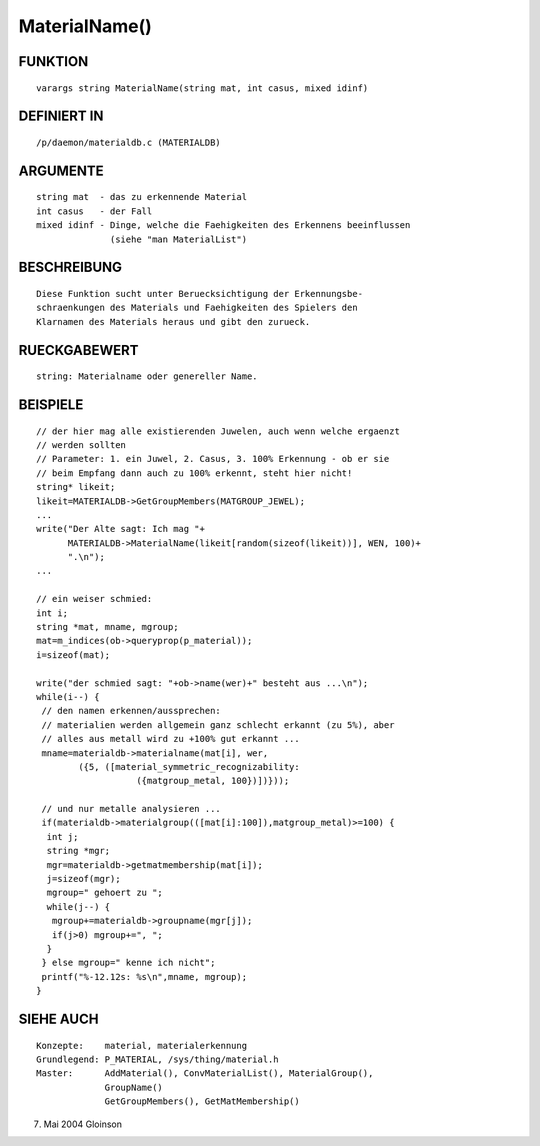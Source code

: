 MaterialName()
==============

FUNKTION
--------
::

     varargs string MaterialName(string mat, int casus, mixed idinf)

DEFINIERT IN
------------
::

     /p/daemon/materialdb.c (MATERIALDB)

ARGUMENTE
---------
::

     string mat	 - das zu erkennende Material
     int casus	 - der Fall
     mixed idinf - Dinge, welche die Faehigkeiten des Erkennens beeinflussen
		   (siehe "man MaterialList")

BESCHREIBUNG
------------
::

     Diese Funktion sucht unter Beruecksichtigung der Erkennungsbe-
     schraenkungen des Materials und Faehigkeiten des Spielers den
     Klarnamen des Materials heraus und gibt den zurueck.

RUECKGABEWERT
-------------
::

     string: Materialname oder genereller Name.

BEISPIELE
---------
::

     // der hier mag alle existierenden Juwelen, auch wenn welche ergaenzt
     // werden sollten
     // Parameter: 1. ein Juwel, 2. Casus, 3. 100% Erkennung - ob er sie
     // beim Empfang dann auch zu 100% erkennt, steht hier nicht!
     string* likeit;
     likeit=MATERIALDB->GetGroupMembers(MATGROUP_JEWEL);
     ...
     write("Der Alte sagt: Ich mag "+
	   MATERIALDB->MaterialName(likeit[random(sizeof(likeit))], WEN, 100)+
	   ".\n");
     ...

     // ein weiser schmied:
     int i;
     string *mat, mname, mgroup;
     mat=m_indices(ob->queryprop(p_material));
     i=sizeof(mat);

     write("der schmied sagt: "+ob->name(wer)+" besteht aus ...\n");
     while(i--) {
      // den namen erkennen/aussprechen:
      // materialien werden allgemein ganz schlecht erkannt (zu 5%), aber
      // alles aus metall wird zu +100% gut erkannt ...
      mname=materialdb->materialname(mat[i], wer,
	     ({5, ([material_symmetric_recognizability:
			({matgroup_metal, 100})])}));

      // und nur metalle analysieren ...
      if(materialdb->materialgroup(([mat[i]:100]),matgroup_metal)>=100) {
       int j;
       string *mgr;
       mgr=materialdb->getmatmembership(mat[i]);
       j=sizeof(mgr);
       mgroup=" gehoert zu ";
       while(j--) {
        mgroup+=materialdb->groupname(mgr[j]);
        if(j>0) mgroup+=", ";
       }
      } else mgroup=" kenne ich nicht";
      printf("%-12.12s: %s\n",mname, mgroup);
     }

SIEHE AUCH
----------
::

     Konzepte:	  material, materialerkennung
     Grundlegend: P_MATERIAL, /sys/thing/material.h
     Master:	  AddMaterial(), ConvMaterialList(), MaterialGroup(),
		  GroupName()
		  GetGroupMembers(), GetMatMembership()

7. Mai 2004 Gloinson

